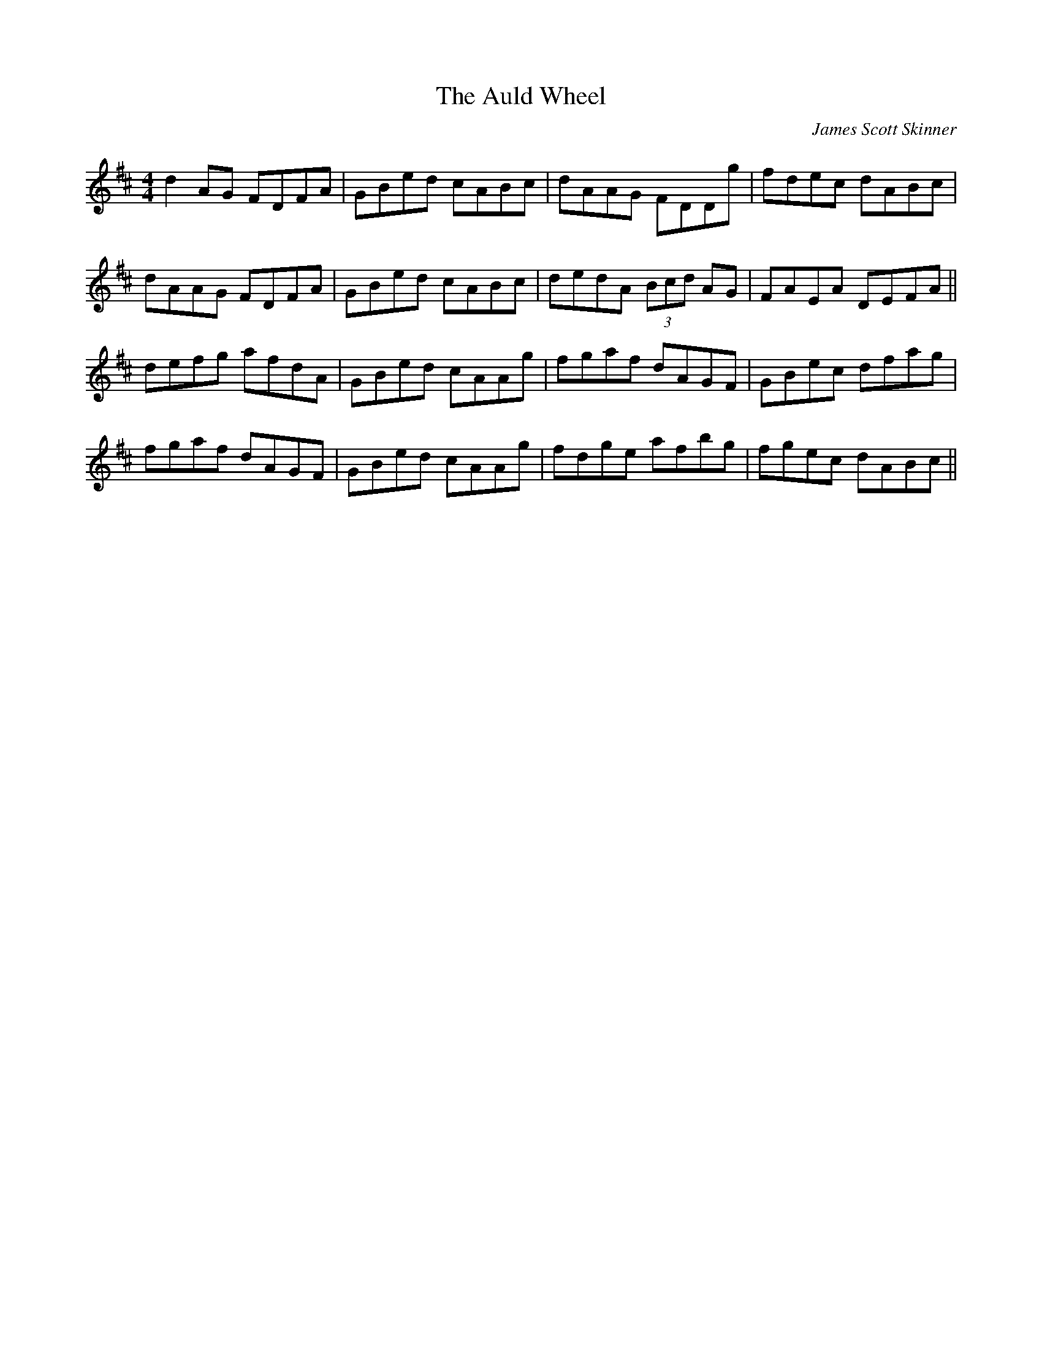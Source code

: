 X: 0
T: The Auld Wheel
C: James Scott Skinner
R: reel
M: 4/4
L: 1/8
K: Dmaj
d2 AG FDFA|GBed cABc|dAAG FDDg|fdec dABc|
dAAG FDFA|GBed cABc|dedA (3Bcd AG|FAEA DEFA||
defg afdA|GBed cAAg|fgaf dAGF|GBec dfag|
fgaf dAGF|GBed cAAg|fdge afbg|fgec dABc||
